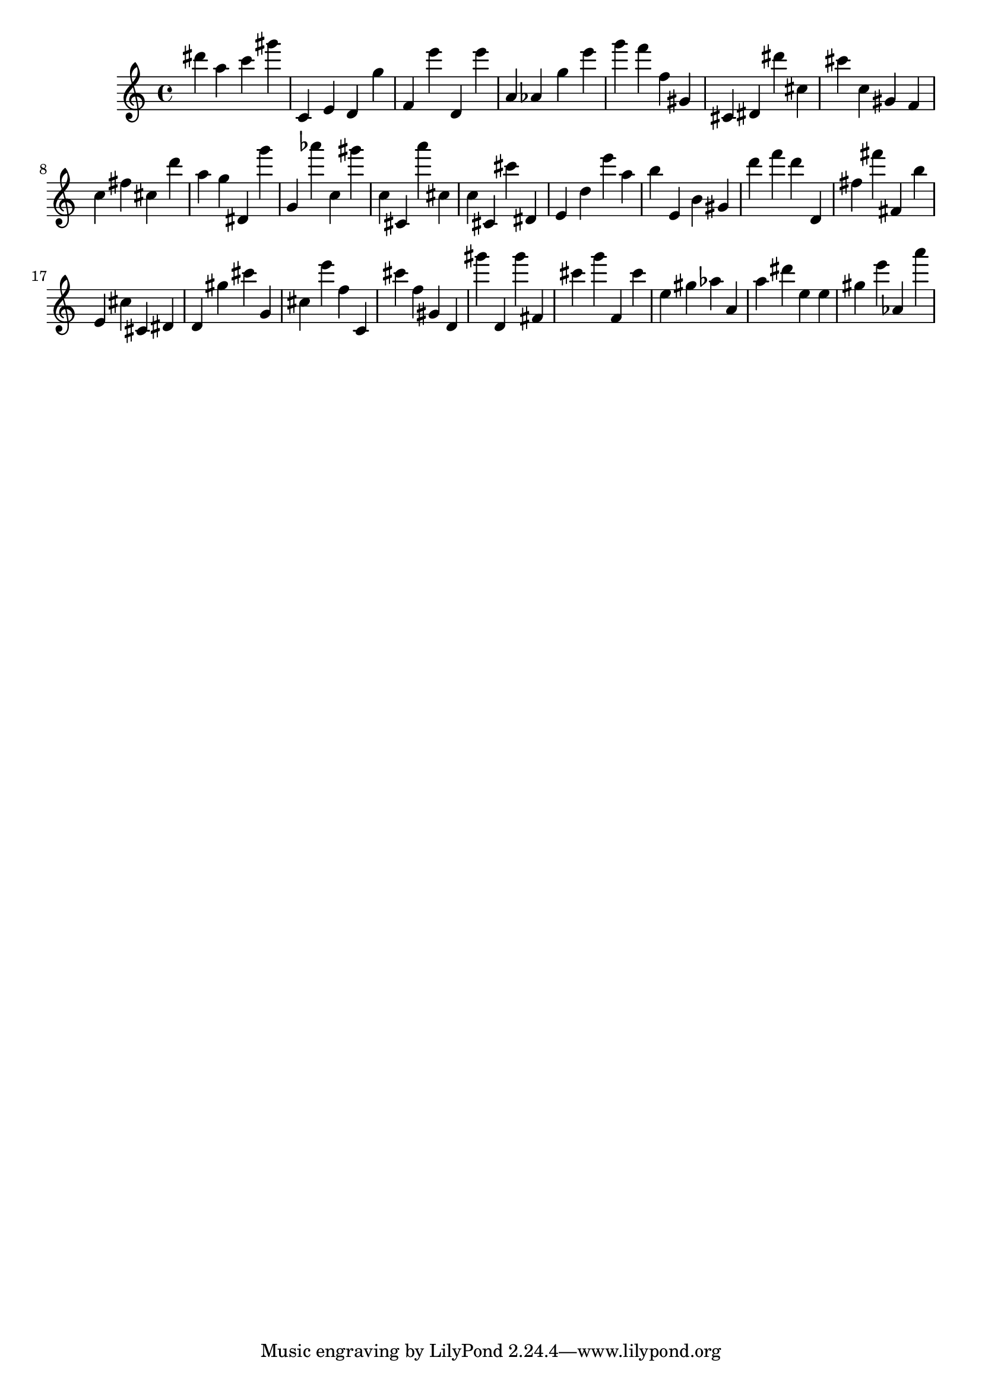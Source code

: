 \version "2.18.2"

\score {

{
\clef treble
dis''' a'' c''' gis''' c' e' d' g'' f' e''' d' e''' a' as' g'' e''' g''' f''' f'' gis' cis' dis' dis''' cis'' cis''' c'' gis' f' c'' fis'' cis'' d''' a'' g'' dis' g''' g' as''' c'' gis''' c'' cis' a''' cis'' c'' cis' cis''' dis' e' d'' e''' a'' b'' e' b' gis' d''' f''' d''' d' fis'' fis''' fis' b'' e' cis'' cis' dis' d' gis'' cis''' g' cis'' e''' f'' c' cis''' f'' gis' d' gis''' d' gis''' fis' cis''' g''' f' cis''' e'' gis'' as'' a' a'' dis''' e'' e'' gis'' e''' as' a''' 
}

 \midi { }
 \layout { }
}